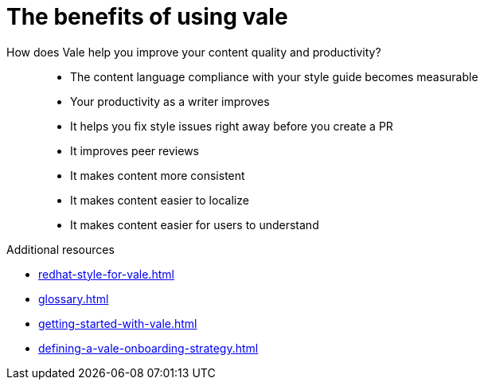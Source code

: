 :_module-type: CONCEPT

[id="con_the-benefits-of-using-vale_{context}"]
= The benefits of using vale

How does Vale help you improve your content quality and productivity?::

* The content language compliance with your style guide becomes measurable
* Your productivity as a writer improves
* It helps you fix style issues right away before you create a PR
* It improves peer reviews
* It makes content more consistent
* It makes content easier to localize
* It makes content easier for users to understand


.Additional resources

* xref:redhat-style-for-vale.adoc[]
* xref:glossary.adoc[]

* xref:getting-started-with-vale.adoc[]
* xref:defining-a-vale-onboarding-strategy.adoc[]


